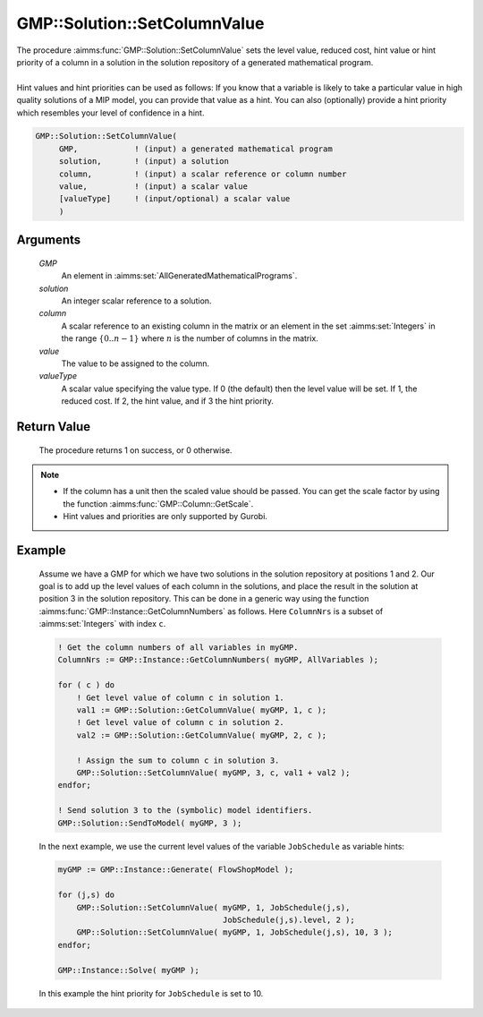 .. aimms:procedure:: GMP::Solution::SetColumnValue(GMP, solution, column, value, valueType)

.. _GMP::Solution::SetColumnValue:

GMP::Solution::SetColumnValue
=============================

| The procedure :aimms:func:`GMP::Solution::SetColumnValue` sets the level value,
  reduced cost, hint value or hint priority of a column in a solution in
  the solution repository of a generated mathematical program.
|
| Hint values and hint priorities can be used as follows: If you know
  that a variable is likely to take a particular value in high quality
  solutions of a MIP model, you can provide that value as a hint. You
  can also (optionally) provide a hint priority which resembles your
  level of confidence in a hint.

.. code-block:: aimms

    GMP::Solution::SetColumnValue(
         GMP,            ! (input) a generated mathematical program
         solution,       ! (input) a solution
         column,         ! (input) a scalar reference or column number
         value,          ! (input) a scalar value
         [valueType]     ! (input/optional) a scalar value
         )

Arguments
---------

    *GMP*
        An element in :aimms:set:`AllGeneratedMathematicalPrograms`.

    *solution*
        An integer scalar reference to a solution.

    *column*
        A scalar reference to an existing column in the matrix or an element in the
        set :aimms:set:`Integers` in the range :math:`\{ 0 .. n-1 \}` where :math:`n` is the
        number of columns in the matrix.

    *value*
        The value to be assigned to the column.

    *valueType*
        A scalar value specifying the value type. If 0 (the default) then the
        level value will be set. If 1, the reduced cost. If 2, the hint value,
        and if 3 the hint priority.

Return Value
------------

    The procedure returns 1 on success, or 0 otherwise.

.. note::

    -  If the column has a unit then the scaled value should be passed. You
       can get the scale factor by using the function
       :aimms:func:`GMP::Column::GetScale`.

    -  Hint values and priorities are only supported by Gurobi.

Example
-------

    Assume we have a GMP for which we have two solutions in the solution
    repository at positions 1 and 2. Our goal is to add up the level values
    of each column in the solutions, and place the result in the solution at
    position 3 in the solution repository. This can be done in a generic way
    using the function :aimms:func:`GMP::Instance::GetColumnNumbers` as follows. Here
    ``ColumnNrs`` is a subset of :aimms:set:`Integers` with index ``c``. 

    .. code-block:: aimms

               ! Get the column numbers of all variables in myGMP.
               ColumnNrs := GMP::Instance::GetColumnNumbers( myGMP, AllVariables );

               for ( c ) do
                   ! Get level value of column c in solution 1.
                   val1 := GMP::Solution::GetColumnValue( myGMP, 1, c );
                   ! Get level value of column c in solution 2.
                   val2 := GMP::Solution::GetColumnValue( myGMP, 2, c );

                   ! Assign the sum to column c in solution 3.
                   GMP::Solution::SetColumnValue( myGMP, 3, c, val1 + val2 );
               endfor;

               ! Send solution 3 to the (symbolic) model identifiers.
               GMP::Solution::SendToModel( myGMP, 3 );

    In
    the next example, we use the current level values of the variable
    ``JobSchedule`` as variable hints: 

    .. code-block:: aimms

               myGMP := GMP::Instance::Generate( FlowShopModel );

               for (j,s) do
                   GMP::Solution::SetColumnValue( myGMP, 1, JobSchedule(j,s),
                                                  JobSchedule(j,s).level, 2 );
                   GMP::Solution::SetColumnValue( myGMP, 1, JobSchedule(j,s), 10, 3 );
               endfor;

               GMP::Instance::Solve( myGMP );

    In this example the hint
    priority for ``JobSchedule`` is set to 10.

.. seealso::

    The routines :aimms:func:`GMP::Column::GetScale`, :aimms:func:`GMP::Instance::Generate`, :aimms:func:`GMP::Instance::GetColumnNumbers`, :aimms:func:`GMP::Solution::GetColumnValue`, :aimms:func:`GMP::Solution::SendToModel` and
    :aimms:func:`GMP::Solution::SetRowValue`.
